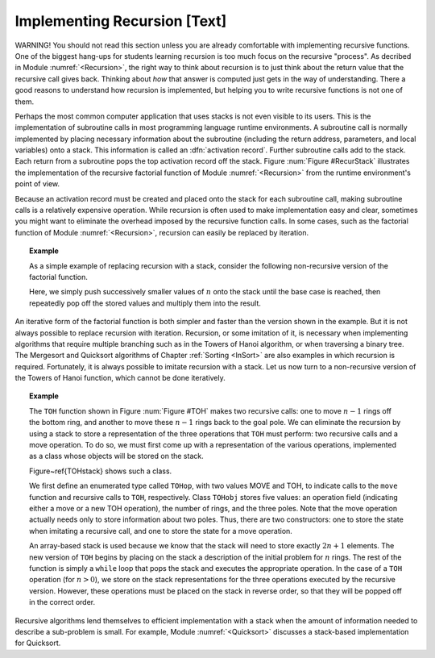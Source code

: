 .. This file is part of the OpenDSA eTextbook project. See
.. http://algoviz.org/OpenDSA for more details.
.. Copyright (c) 2012-2013 by the OpenDSA Project Contributors, and
.. distributed under an MIT open source license.

.. avmetadata:: 
   :author: Cliff Shaffer
   :prerequisites:
   :topic: Lists

Implementing Recursion [Text]
=============================

WARNING! You should not read this section unless you are already
comfortable with implementing recursive functions.
One of the biggest hang-ups for students learning recursion is too
much focus on the recursive "process".
As decribed in Module :numref:`<Recursion>`, the right way to think
about recursion is to just think about the return value that the
recursive call gives back.
Thinking about *how* that answer is computed just gets in the way of
understanding.
There a good reasons to understand how recursion is implemented,
but helping you to write recursive functions is not one of them.

Perhaps the most common computer application that uses stacks is not
even visible to its users.
This is the implementation of subroutine calls in most programming
language runtime environments.
A subroutine call is normally implemented by placing necessary
information about the subroutine (including the return address,
parameters, and local variables) onto a stack.
This information is called an
:dfn:`activation record`.
Further subroutine calls add to the stack.
Each return from a subroutine pops the top activation record
off the stack.
Figure :num:`Figure #RecurStack` illustrates the implementation of
the recursive factorial function of Module :numref:`<Recursion>`
from the runtime environment's point of view.

.. _RecurStack:

.. odsafig:: Images/RecurSta.png
   :width: 500
   :align: center
   :capalign: justify
   :figwidth: 90%
   :alt: Implementing recursion with a stack

   Implementing recursion with a stack.
   :math:`\beta` values indicate the address of the program
   instruction to return to after completing the current function
   call.
   On each recursive function call to ``fact``
   (as implemented in Module :numref:`<Recursion>`), both the return
   address and the current value of \Cref{n} must be saved.
   Each return from ``fact`` pops the top activation record off the
   stack.

.. TODO::
   :type: Slideshow

   [The figure above and the following text should all be rolled into
   a slideshow.]

   Consider what happens when we call ``fact`` with the value 4.
   We use :math:`\beta` to indicate the address of the program
   instruction where the call to ``fact`` is made.
   Thus, the stack must first store the address :math:`\beta`, and the
   value 4 is passed to ``fact``.
   Next, a recursive call to ``fact`` is made, this time with value 3.
   We will name the program address from which the call is
   made :math:`\beta_1`.
   The address :math:`\beta_1`, along with the current value for
   :math:`n` (which is 4), is saved on the stack.
   Function ``fact`` is invoked with input parameter 3.

   In similar manner, another recursive call is made with input
   parameter 2, requiring that the address from which the call is made
   (say :math:`\beta_2`) and the current value for :math:`n` (which is 3)
   are stored on the stack.
   A final recursive call with input parameter 1 is made, requiring that
   the stack store the calling address (say :math:`\beta_3`) and current
   value (which is 2).

   At this point, we have reached the base case for ``fact``, and so
   the recursion begins to unwind.
   Each return from ``fact`` involves popping the stored value for
   :math:`n` from the stack, along with the return address from the
   function call.
   The return value for ``fact`` is multiplied by the restored value
   for :math:`n`, and the result is returned.

Because an activation record must be created and placed onto the stack
for each subroutine call, making subroutine calls is a relatively
expensive operation. 
While recursion is often used to make implementation easy and clear,
sometimes you might want to eliminate the overhead imposed by the
recursive function calls.
In some cases, such as the factorial function of
Module :numref:`<Recursion>`, recursion can easily be replaced by
iteration.

.. _StackFact:

.. topic:: Example

   As a simple example of replacing recursion with a stack, consider
   the following non-recursive version of the factorial function.

   .. codeinclude:: Misc/Fact.pde
      :tag: Sfact

   Here, we simply push successively smaller values of :math:`n` onto
   the stack until the base case is reached, then repeatedly pop off
   the stored values and multiply them into the result.

An iterative form of the factorial function is both
simpler and faster than the version shown in the example.
But it is not always possible to replace recursion with iteration.
Recursion, or some imitation of it, is necessary when implementing
algorithms that require multiple branching such as in the Towers of
Hanoi algorithm, or when traversing a binary tree.
The Mergesort and Quicksort algorithms of
Chapter :ref:`Sorting <InSort>` are also examples in which recursion
is required.
Fortunately, it is always possible to imitate recursion with a stack.
Let us now turn to a non-recursive version of the Towers of
Hanoi function, which cannot be done iteratively.

.. topic:: Example

   The ``TOH`` function shown in Figure :num:`Figure #TOH`
   makes two recursive calls: one to move :math:`n-1` rings off the
   bottom ring, and another to move these :math:`n-1` rings back to
   the goal pole.
   We can eliminate the recursion by using a stack to store a
   representation of the three operations that ``TOH`` must perform:
   two recursive calls and a move operation.
   To do so, we must first come up with a representation of the
   various operations, implemented as a class whose objects will be
   stored on the stack.

   Figure~\ref{TOHstack} shows such a class.

   .. codeinclude:: Misc/TOH.pde
      :tag: TOHstack


   We first define an enumerated type called ``TOHop``, with two
   values MOVE and TOH, to indicate calls to the ``move`` function
   and recursive calls to ``TOH``, respectively.
   Class ``TOHobj`` stores five values: an operation field
   (indicating either a move or a new TOH operation), the number of
   rings, and the three poles.
   Note that the move operation actually needs only to store
   information about two poles.
   Thus, there are two constructors: one to store the state when
   imitating a recursive call, and one to store the state for a move
   operation.

   An array-based stack is used because we know that the stack
   will need to store exactly :math:`2n+1` elements.
   The new version of ``TOH`` begins by placing on the stack a
   description of the initial problem for :math:`n` rings.
   The rest of the function is simply a ``while`` loop that pops the
   stack and executes the appropriate operation.
   In the case of a ``TOH`` operation (for :math:`n>0`), we store on
   the stack representations for the three operations executed by the
   recursive version.
   However, these operations must be placed on the stack in reverse
   order, so that they will be popped off in the correct order.

Recursive algorithms lend themselves to
efficient implementation with a stack when the amount of
information needed to describe a sub-problem is small.
For example, Module :numref:`<Quicksort>` discusses a
stack-based implementation for Quicksort.
